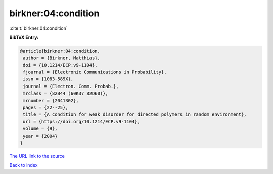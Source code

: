 birkner:04:condition
====================

:cite:t:`birkner:04:condition`

**BibTeX Entry:**

.. code-block:: bibtex

   @article{birkner:04:condition,
    author = {Birkner, Matthias},
    doi = {10.1214/ECP.v9-1104},
    fjournal = {Electronic Communications in Probability},
    issn = {1083-589X},
    journal = {Electron. Comm. Probab.},
    mrclass = {82B44 (60K37 82D60)},
    mrnumber = {2041302},
    pages = {22--25},
    title = {A condition for weak disorder for directed polymers in random environment},
    url = {https://doi.org/10.1214/ECP.v9-1104},
    volume = {9},
    year = {2004}
   }
`The URL link to the source <ttps://doi.org/10.1214/ECP.v9-1104}>`_


`Back to index <../By-Cite-Keys.html>`_
